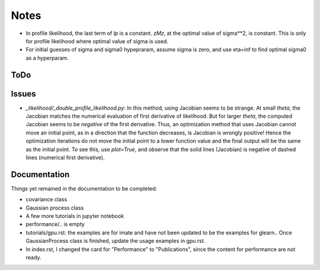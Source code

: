 *****
Notes
*****

* In profile likelihood, the last term of `lp` is a constant. `zMz`, at the
  optimal value of sigma**2, is constant. This is only for profile likelihood
  where optimal value of sigma is used.
* For initial guesses of sigma and sigma0 hypepraram, assume sigma is zero, and
  use eta=inf to find optimal sigma0 as a hyperparam.

====
ToDo
====


======
Issues
======

* `_likelihood/_double_profile_likelihood.py`: In this method, using Jacobian
  seems to be strange. At small `theta`, the Jacobian matches the numerical
  evaluation of first derivative of likelihood. But for larger `theta`, the
  computed Jacobian seems to be *negative* of the first derivative. Thus,
  an optimization method that uses Jacobian cannot move an initial point, as
  in a direction that the function decreases, is Jacobian is wrongly positive!
  Hence the optimization iterations do not move the initial point to a lower
  function value and the final output will be the same as the initial point.
  To see this, use `plot=True`, and observe that the solid lines (Jacobian)
  is negative of dashed lines (numerical first derivative).

=============
Documentation
=============

Things yet remained in the documentation to be completed:

* covariance class
* Gaussian process class
* A few more tutorials in jupyter notebook
* performance/.. is empty
* tutorials/gpu.rst: the examples are for imate and have not been updated to be
  the examples for glearn.. Once GaussianProcess class is finished, update the
  usage examples in gpu.rst.
* In index.rst, I changed the card for "Performance" to "Publications", since
  the content for performance are not ready.
